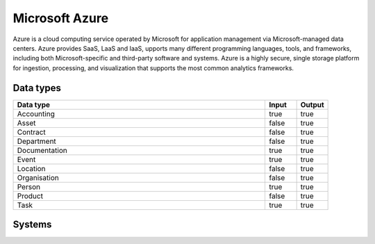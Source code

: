 .. _system_azure:

.. rst-class:: center-title

==========
Microsoft Azure
==========
Azure is a  cloud computing service operated by Microsoft for application management via Microsoft-managed data centers. Azure provides SaaS, LaaS and IaaS, upports many different programming languages, tools, and frameworks, including both Microsoft-specific and third-party software and systems. Azure is a highly secure, single storage platform for ingestion, processing, and visualization that supports the most common analytics frameworks. 

Data types
^^^^^^^^^^

.. list-table::
   :header-rows: 1
   :widths: 80, 10,10

   * - Data type
     - Input
     - Output

   * - Accounting
     - true
     - true

   * - Asset
     - false
     - true

   * - Contract
     - false
     - true

   * - Department
     - false
     - true

   * - Documentation
     - true
     - true

   * - Event
     - true
     - true

   * - Location
     - false
     - true

   * - Organisation
     - false
     - true

   * - Person
     - true
     - true

   * - Product
     - false
     - true

   * - Task
     - true
     - true

Systems
^^^^^^^^^^

.. panels::
    :body: text-left
    :container: container-lg pb-3
    :column: col-lg-4 col-md-4 col-sm-6 col-xs-12 p-2 custom-card

    **Azure**

    
    .. link-button:: system/azure
        :type: ref
        :text: Read more
        :classes: read-more
    ---